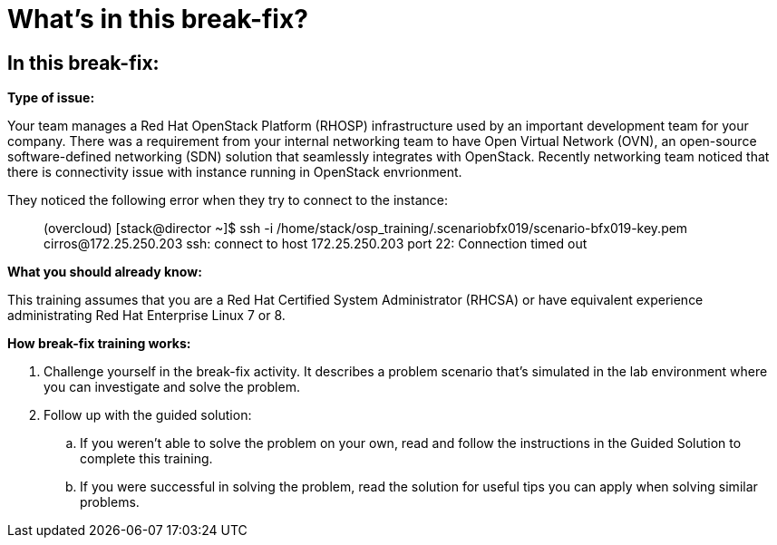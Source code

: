 = What’s in this break-fix?

== In this break-fix:

**Type of issue:**

Your team manages a Red Hat OpenStack Platform (RHOSP) infrastructure used by an important development team for your company. There was a requirement from your internal networking team to have Open Virtual Network (OVN), an open-source software-defined networking (SDN) solution that seamlessly integrates with OpenStack. Recently networking team noticed that there is connectivity issue with instance running in OpenStack envrionment.

They noticed the following error when they try to connect to the instance:
____
(overcloud) [stack@director ~]$ ssh -i /home/stack/osp_training/.scenariobfx019/scenario-bfx019-key.pem cirros@172.25.250.203
ssh: connect to host 172.25.250.203 port 22: Connection timed out
____


**What you should already know:**

This training assumes that you are a Red Hat Certified System Administrator (RHCSA) or have equivalent experience administrating Red Hat Enterprise Linux 7 or 8. 


**How break-fix training works:**

. Challenge yourself in the break-fix activity. It describes a problem scenario that's simulated in the lab environment where you can investigate and solve the problem.
. Follow up with the guided solution:
.. If you weren't able to solve the problem on your own, read and follow the instructions in the Guided Solution to complete this training.
.. If you were successful in solving the problem, read the solution for useful tips you can apply when solving similar problems.